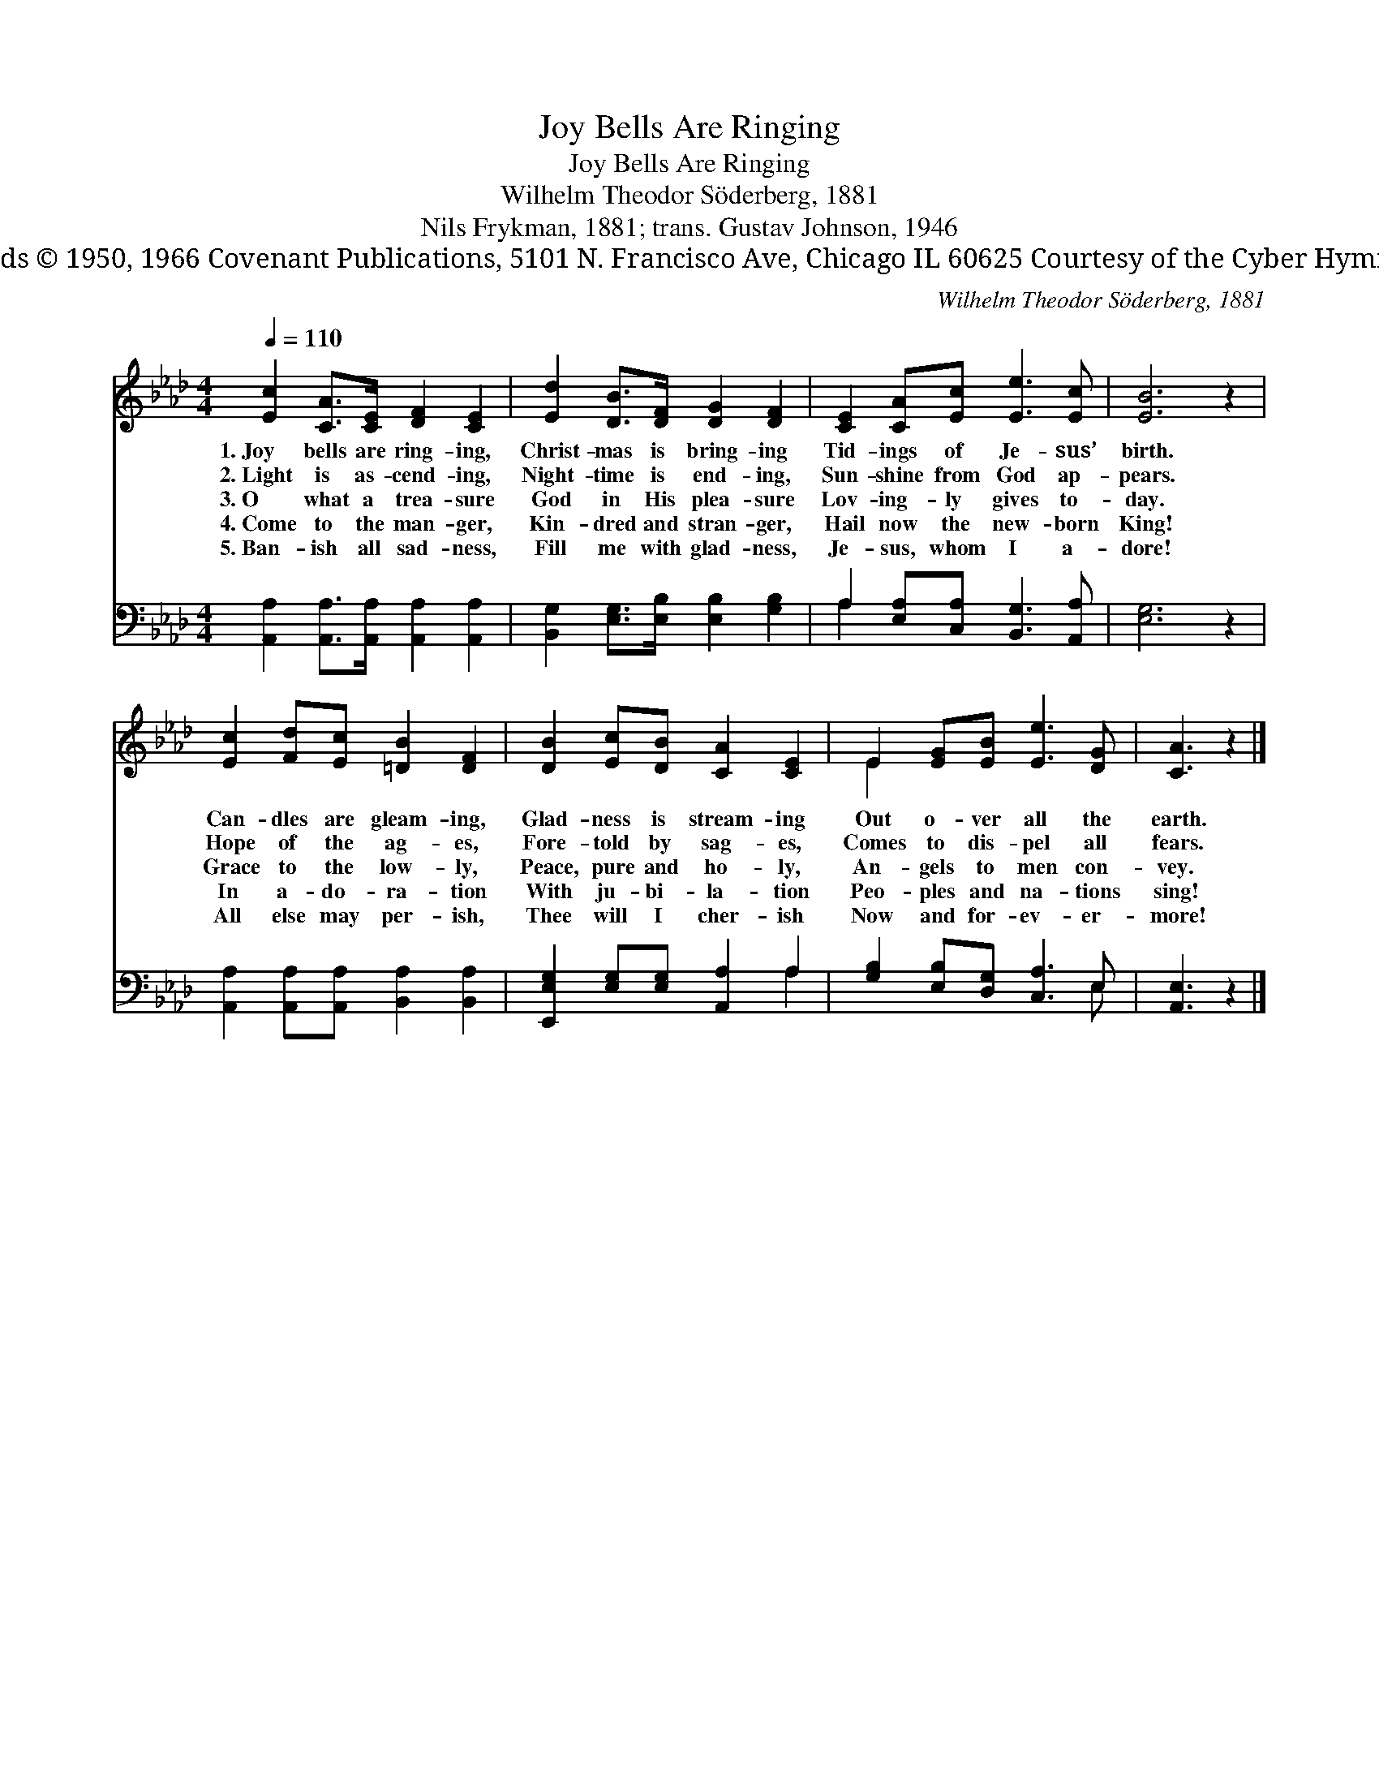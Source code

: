 X:1
T:Joy Bells Are Ringing
T:Joy Bells Are Ringing
T:Wilhelm Theodor Söderberg, 1881
T:Nils Frykman, 1881; trans. Gustav Johnson, 1946
T:Words © 1950, 1966 Covenant Publications, 5101 N. Francisco Ave, Chicago IL 60625 Courtesy of the Cyber Hymnal™
C:Wilhelm Theodor Söderberg, 1881
Z:Words © 1950, 1966 Covenant Publications, 5101 N. Francisco Ave, Chicago IL 60625
Z:Courtesy of the Cyber Hymnal™
%%score ( 1 2 ) ( 3 4 )
L:1/8
Q:1/4=110
M:4/4
K:Ab
V:1 treble 
V:2 treble 
V:3 bass 
V:4 bass 
V:1
 [Ec]2 [CA]>[CE] [DF]2 [CE]2 | [Ed]2 [DB]>[DF] [DG]2 [DF]2 | [CE]2 [CA][Ec] [Ee]3 [Ec] | [EB]6 z2 | %4
w: 1.~Joy bells are ring- ing,|Christ- mas is bring- ing|Tid- ings of Je- sus’|birth.|
w: 2.~Light is as- cend- ing,|Night- time is end- ing,|Sun- shine from God ap-|pears.|
w: 3.~O what a trea- sure|God in His plea- sure|Lov- ing- ly gives to-|day.|
w: 4.~Come to the man- ger,|Kin- dred and stran- ger,|Hail now the new- born|King!|
w: 5.~Ban- ish all sad- ness,|Fill me with glad- ness,|Je- sus, whom I a-|dore!|
 [Ec]2 [Fd][Ec] [=DB]2 [DF]2 | [DB]2 [Ec][DB] [CA]2 [CE]2 | E2 [EG][EB] [Ee]3 [DG] | [CA]3 z2 |] %8
w: Can- dles are gleam- ing,|Glad- ness is stream- ing|Out o- ver all the|earth.|
w: Hope of the ag- es,|Fore- told by sag- es,|Comes to dis- pel all|fears.|
w: Grace to the low- ly,|Peace, pure and ho- ly,|An- gels to men con-|vey.|
w: In a- do- ra- tion|With ju- bi- la- tion|Peo- ples and na- tions|sing!|
w: All else may per- ish,|Thee will I cher- ish|Now and for- ev- er-|more!|
V:2
 x8 | x8 | x8 | x8 | x8 | x8 | E2 x6 | x5 |] %8
V:3
 [A,,A,]2 [A,,A,]>[A,,A,] [A,,A,]2 [A,,A,]2 | [B,,G,]2 [E,G,]>[E,B,] [E,B,]2 [G,B,]2 | %2
 A,2 [E,A,][C,A,] [B,,G,]3 [A,,A,] | [E,G,]6 z2 | [A,,A,]2 [A,,A,][A,,A,] [B,,A,]2 [B,,A,]2 | %5
 [E,,E,G,]2 [E,G,][E,G,] [A,,A,]2 A,2 | [G,B,]2 [E,B,][D,G,] [C,A,]3 E, | [A,,E,]3 z2 |] %8
V:4
 x8 | x8 | A,2 x6 | x8 | x8 | x6 A,2 | x7 E, | x5 |] %8

